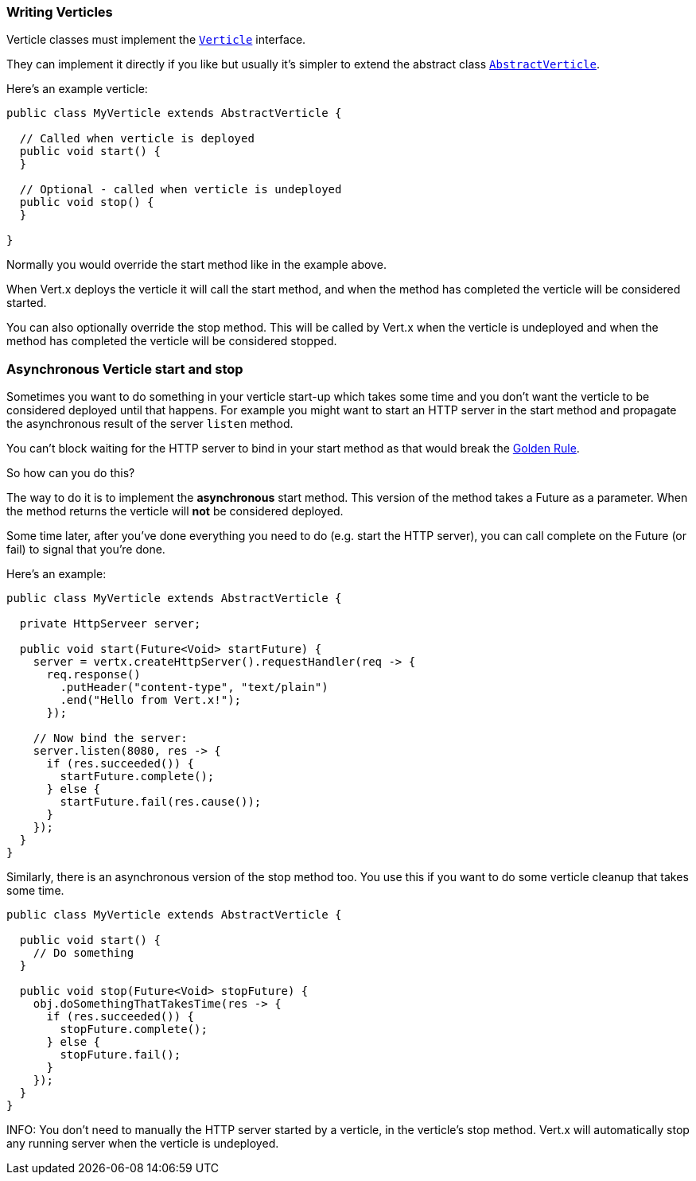 === Writing Verticles

Verticle classes must implement the `link:../../apidocs/io/vertx/core/Verticle.html[Verticle]` interface.

They can implement it directly if you like but usually it's simpler to extend
the abstract class `link:../../apidocs/io/vertx/core/AbstractVerticle.html[AbstractVerticle]`.

Here's an example verticle:

----
public class MyVerticle extends AbstractVerticle {

  // Called when verticle is deployed
  public void start() {
  }

  // Optional - called when verticle is undeployed
  public void stop() {
  }

}
----

Normally you would override the start method like in the example above.

When Vert.x deploys the verticle it will call the start method, and when the method has completed the verticle will
be considered started.

You can also optionally override the stop method. This will be called by Vert.x when the verticle is undeployed and when
the method has completed the verticle will be considered stopped.

=== Asynchronous Verticle start and stop

Sometimes you want to do something in your verticle start-up which takes some time and you don't want the verticle to
be considered deployed until that happens. For example you might want to start an HTTP server in the start method and
propagate the asynchronous result of the server `listen` method.

You can't block waiting for the HTTP server to bind in your start method as that would break the <<golden_rule, Golden Rule>>.

So how can you do this?

The way to do it is to implement the *asynchronous* start method. This version of the method takes a Future as a parameter.
When the method returns the verticle will *not* be considered deployed.

Some time later, after you've done everything you need to do (e.g. start the HTTP server), you can call complete
on the Future (or fail) to signal that you're done.

Here's an example:

----
public class MyVerticle extends AbstractVerticle {

  private HttpServeer server;

  public void start(Future<Void> startFuture) {
    server = vertx.createHttpServer().requestHandler(req -> {
      req.response()
        .putHeader("content-type", "text/plain")
        .end("Hello from Vert.x!");
      });

    // Now bind the server:
    server.listen(8080, res -> {
      if (res.succeeded()) {
        startFuture.complete();
      } else {
        startFuture.fail(res.cause());
      }
    });
  }
}
----

Similarly, there is an asynchronous version of the stop method too. You use this if you want to do some verticle
cleanup that takes some time.

----
public class MyVerticle extends AbstractVerticle {

  public void start() {
    // Do something
  }

  public void stop(Future<Void> stopFuture) {
    obj.doSomethingThatTakesTime(res -> {
      if (res.succeeded()) {
        stopFuture.complete();
      } else {
        stopFuture.fail();
      }
    });
  }
}
----

INFO: You don't need to manually the HTTP server started by a verticle, in the verticle's stop method. Vert.x
will automatically stop any running server when the verticle is undeployed.
